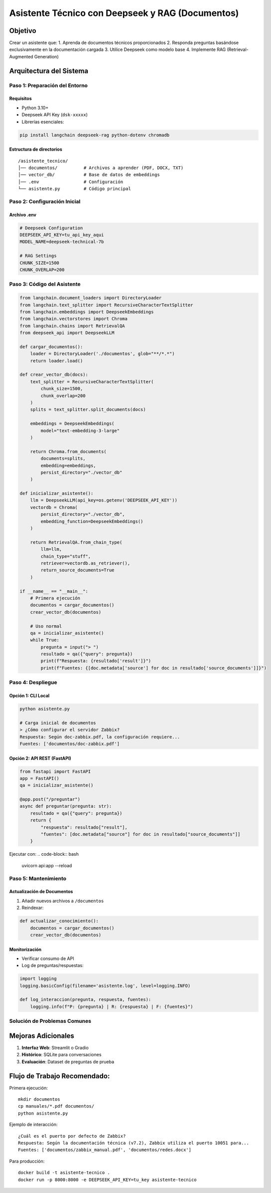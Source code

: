 ==================================================
Asistente Técnico con Deepseek y RAG (Documentos)
==================================================

Objetivo
--------
Crear un asistente que:
1. Aprenda de documentos técnicos proporcionados
2. Responda preguntas basándose exclusivamente en la documentación cargada
3. Utilice Deepseek como modelo base
4. Implemente RAG (Retrieval-Augmented Generation)

Arquitectura del Sistema
------------------------
.. graphviz::
   digraph architecture {
      rankdir=LR;
      node [shape=box];
      
      Documentos -> VectorDB [label="Embeddings"];
      VectorDB -> Retriever;
      Pregunta -> Retriever;
      Retriever -> Deepseek [label="Contexto relevante"];
      Deepseek -> Respuesta;
   }

-------------------------
Paso 1: Preparación del Entorno
-------------------------

Requisitos
^^^^^^^^^^
- Python 3.10+
- Deepseek API Key (``dsk-xxxxx``)
- Librerías esenciales:

.. code-block:: bash

   pip install langchain deepseek-rag python-dotenv chromadb

Estructura de directorios
^^^^^^^^^^^^^^^^^^^^^^^^^
::

   /asistente_tecnico/
   │── documentos/          # Archivos a aprender (PDF, DOCX, TXT)
   │── vector_db/           # Base de datos de embeddings
   │── .env                 # Configuración
   └── asistente.py         # Código principal

-------------------------
Paso 2: Configuración Inicial
-------------------------

Archivo .env
^^^^^^^^^^^
.. code-block:: ini

   # Deepseek Configuration
   DEEPSEEK_API_KEY=tu_api_key_aqui
   MODEL_NAME=deepseek-technical-7b

   # RAG Settings
   CHUNK_SIZE=1500
   CHUNK_OVERLAP=200

-------------------------
Paso 3: Código del Asistente
-------------------------

.. code-block:: python

   from langchain.document_loaders import DirectoryLoader
   from langchain.text_splitter import RecursiveCharacterTextSplitter
   from langchain.embeddings import DeepseekEmbeddings
   from langchain.vectorstores import Chroma
   from langchain.chains import RetrievalQA
   from deepseek_api import DeepseekLLM

   def cargar_documentos():
       loader = DirectoryLoader('./documentos', glob="**/*.*")
       return loader.load()

   def crear_vector_db(docs):
       text_splitter = RecursiveCharacterTextSplitter(
           chunk_size=1500,
           chunk_overlap=200
       )
       splits = text_splitter.split_documents(docs)
       
       embeddings = DeepseekEmbeddings(
           model="text-embedding-3-large"
       )
       
       return Chroma.from_documents(
           documents=splits,
           embedding=embeddings,
           persist_directory="./vector_db"
       )

   def inicializar_asistente():
       llm = DeepseekLLM(api_key=os.getenv('DEEPSEEK_API_KEY'))
       vectordb = Chroma(
           persist_directory="./vector_db",
           embedding_function=DeepseekEmbeddings()
       )
       
       return RetrievalQA.from_chain_type(
           llm=llm,
           chain_type="stuff",
           retriever=vectordb.as_retriever(),
           return_source_documents=True
       )

   if __name__ == "__main__":
       # Primera ejecución
       documentos = cargar_documentos()
       crear_vector_db(documentos)
       
       # Uso normal
       qa = inicializar_asistente()
       while True:
           pregunta = input("> ")
           resultado = qa({"query": pregunta})
           print(f"Respuesta: {resultado['result']}")
           print(f"Fuentes: {[doc.metadata['source'] for doc in resultado['source_documents']]}")

-------------------------
Paso 4: Despliegue
-------------------------

Opción 1: CLI Local
^^^^^^^^^^^^^^^^^^^
.. code-block:: bash

   python asistente.py

   # Carga inicial de documentos
   > ¿Cómo configurar el servidor Zabbix?
   Respuesta: Según doc-zabbix.pdf, la configuración requiere...
   Fuentes: ['documentos/doc-zabbix.pdf']

Opción 2: API REST (FastAPI)
^^^^^^^^^^^^^^^^^^^^^^^^^^^^^
.. code-block:: python

   from fastapi import FastAPI
   app = FastAPI()
   qa = inicializar_asistente()

   @app.post("/preguntar")
   async def preguntar(pregunta: str):
       resultado = qa({"query": pregunta})
       return {
           "respuesta": resultado["result"],
           "fuentes": [doc.metadata["source"] for doc in resultado["source_documents"]]
       }

Ejecutar con:
.. code-block:: bash

   uvicorn api:app --reload

-------------------------
Paso 5: Mantenimiento
-------------------------

Actualización de Documentos
^^^^^^^^^^^^^^^^^^^^^^^^^^
1. Añadir nuevos archivos a ``/documentos``
2. Reindexar:

.. code-block:: python

   def actualizar_conocimiento():
       documentos = cargar_documentos()
       crear_vector_db(documentos)

Monitorización
^^^^^^^^^^^^^^
- Verificar consumo de API
- Log de preguntas/respuestas:

.. code-block:: python

   import logging
   logging.basicConfig(filename='asistente.log', level=logging.INFO)

   def log_interaccion(pregunta, respuesta, fuentes):
       logging.info(f"P: {pregunta} | R: {respuesta} | F: {fuentes}")

--------------------------------
Solución de Problemas Comunes
--------------------------------

+--------------------------------+-----------------------------------------------+
| Error                          | Solución                                      |
+================================+===============================================+
| Formato de documento no soportado| Usar UnstructuredFileLoader (PDF/DOCX)      |
+--------------------------------+-----------------------------------------------+
| "I don't know" respuestas      | Ajustar chunk_size y overlap                 |
+--------------------------------+-----------------------------------------------+
| Alta latencia                  | Implementar cache con Redis                  |
+--------------------------------+-----------------------------------------------+

Mejoras Adicionales
-------------------
1. **Interfaz Web**: Streamlit o Gradio
2. **Histórico**: SQLite para conversaciones
3. **Evaluación**: Dataset de preguntas de prueba

Flujo de Trabajo Recomendado:
---------------------------------

Primera ejecución::

   mkdir documentos
   cp manuales/*.pdf documentos/
   python asistente.py


Ejemplo de interacción::

   ¿Cuál es el puerto por defecto de Zabbix?
   Respuesta: Según la documentación técnica (v7.2), Zabbix utiliza el puerto 10051 para...
   Fuentes: ['documentos/zabbix_manual.pdf', 'documentos/redes.docx']

Para producción::
   
   docker build -t asistente-tecnico .
   docker run -p 8000:8000 -e DEEPSEEK_API_KEY=tu_key asistente-tecnico
